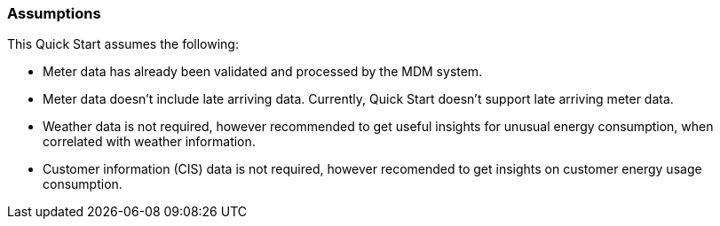 // Replace the content in <>
// Describe or link to specific knowledge requirements; for example: “familiarity with basic concepts in the areas of networking, database operations, and data encryption” or “familiarity with <software>.”

=== Assumptions

This Quick Start assumes the following:

* Meter data has already been validated and processed by the MDM system.
* Meter data doesn't include late arriving data. Currently, Quick Start doesn't support late arriving meter data.
* Weather data is not required, however recommended to get useful insights for unusual energy consumption, when correlated with weather information.
* Customer information (CIS) data is not required, however recomended to get insights on customer energy usage consumption.